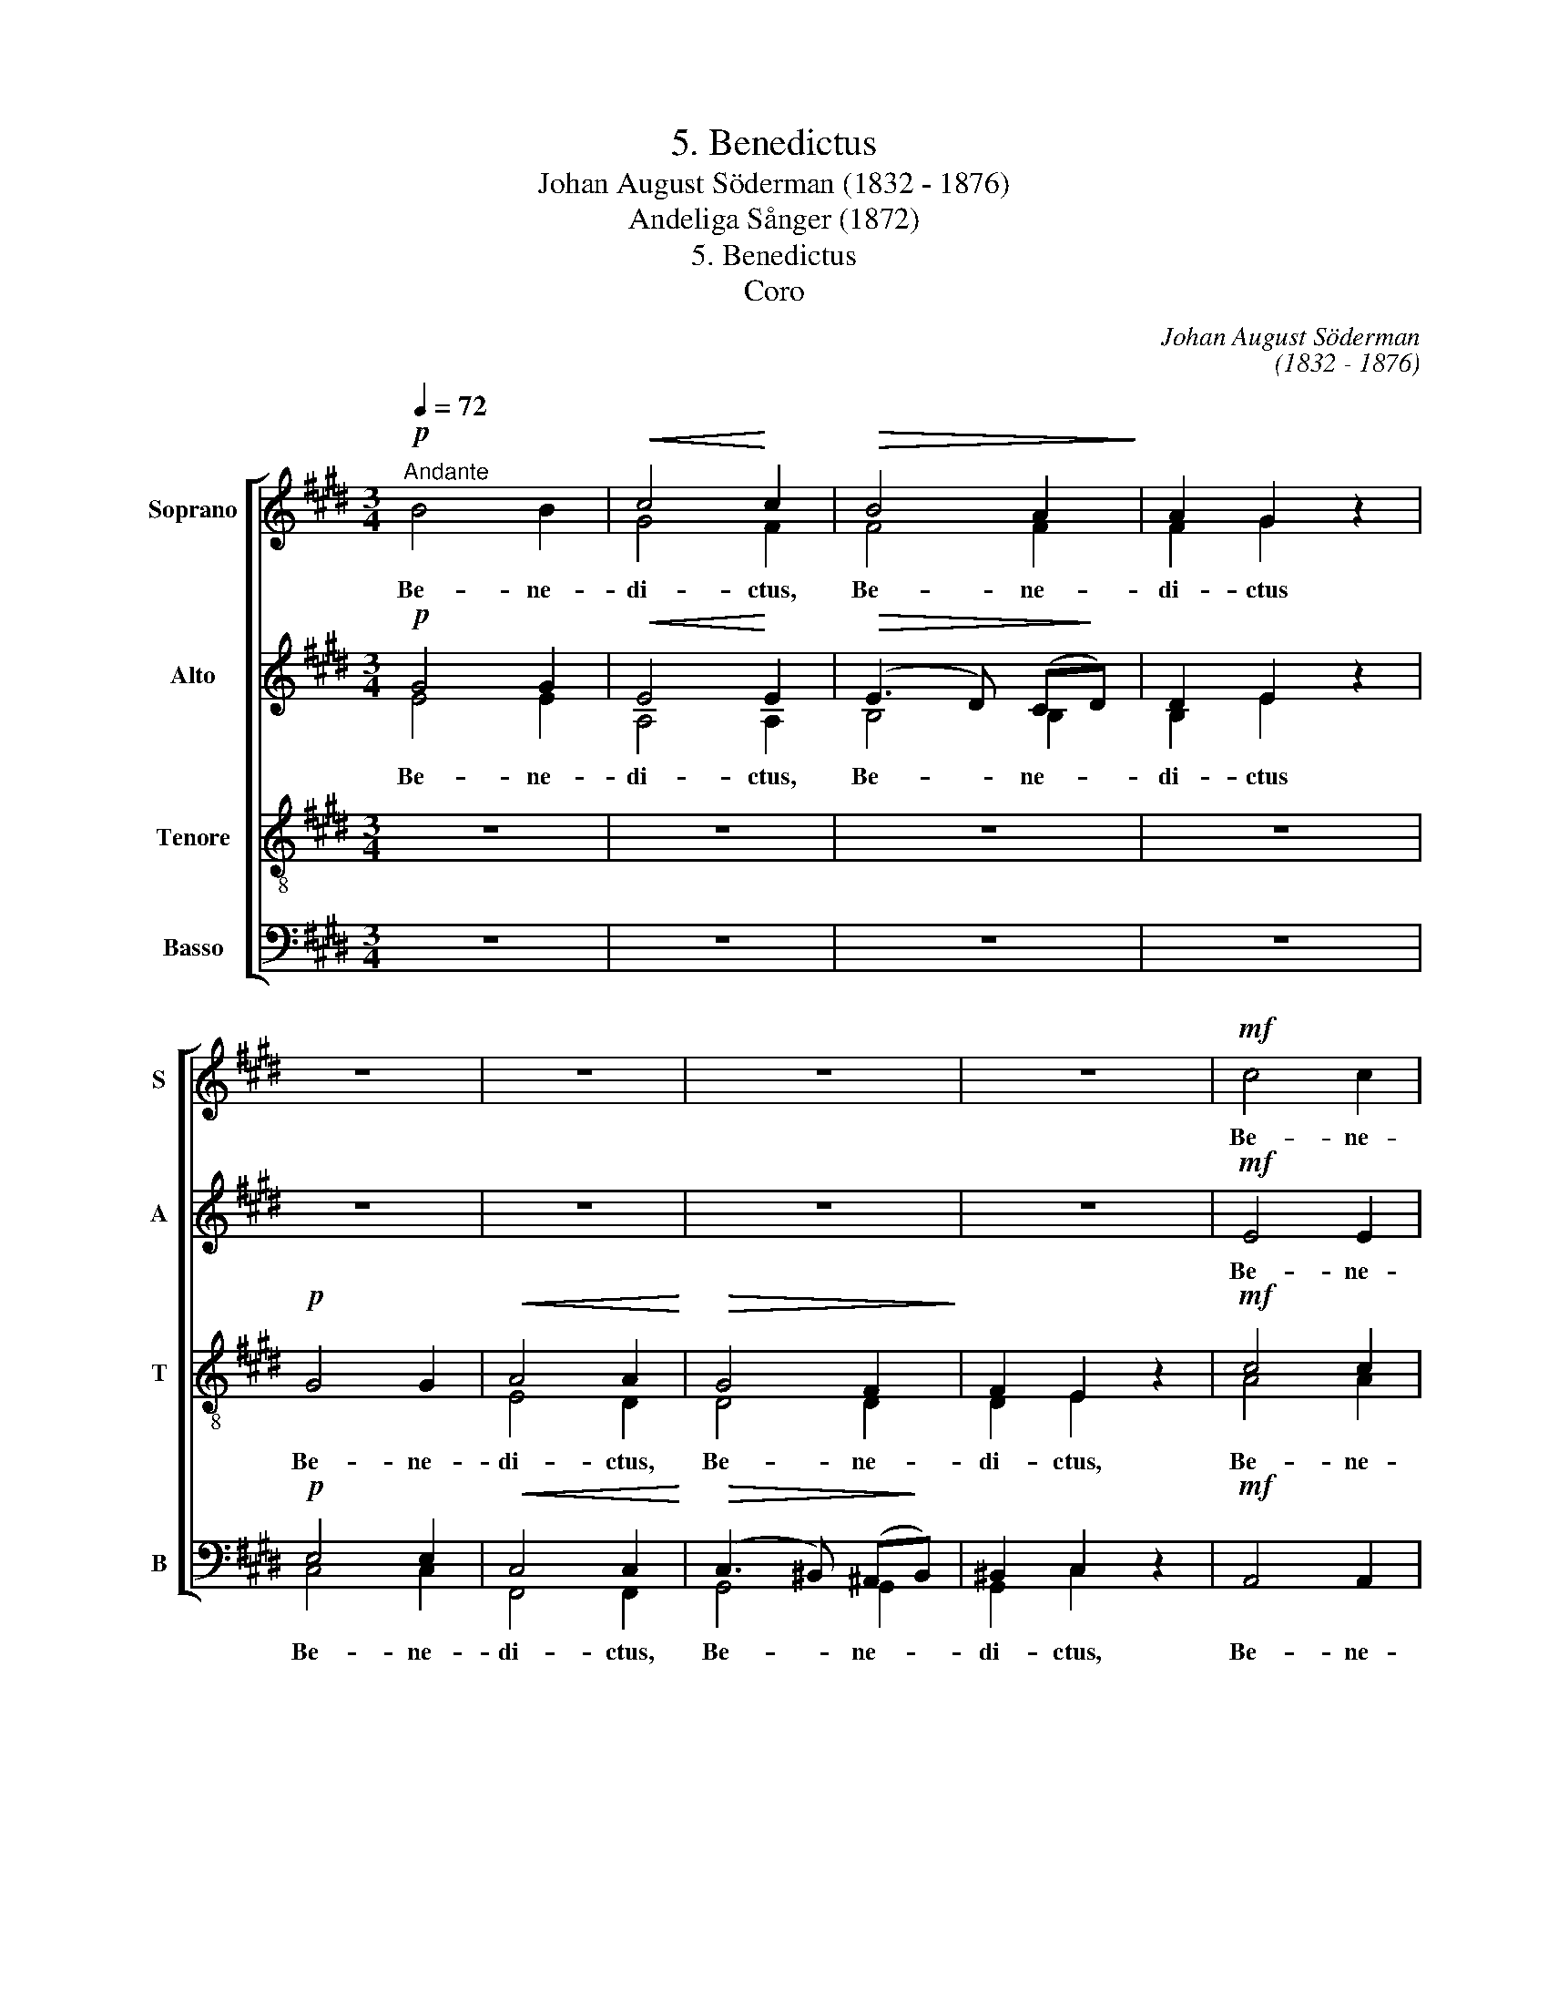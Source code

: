 X:1
T:5. Benedictus
T: Johan August Söderman (1832 - 1876)
T:Andeliga Sånger (1872)
T:5. Benedictus
T:Coro
C:Johan August Söderman
C:(1832 - 1876)
%%score [ ( 1 2 ) ( 3 4 ) ( 5 6 ) ( 7 8 ) ]
L:1/8
Q:1/4=72
M:3/4
K:E
V:1 treble nm="Soprano" snm="S"
V:2 treble 
V:3 treble nm="Alto" snm="A"
V:4 treble 
V:5 treble-8 nm="Tenore" snm="T"
V:6 treble-8 
V:7 bass nm="Basso" snm="B"
V:8 bass 
V:1
!p!"^Andante" B4 B2 |!<(! c4!<)! c2 |!>(! B4 A2!>)! | A2 G2 z2 | z6 | z6 | z6 | z6 |!mf! c4 c2 | %9
w: Be- ne-|di- ctus,|Be- ne-|di- ctus|||||Be- ne-|
 F4 F2 | B4 B2 | E4 E2 | A6- | A4 B2 |!f! A4 G z/ G/ | (3GGG (3GGG (3:2:4GGG/G/ | %16
w: di- ctus,|Be- ne-|di- ctus,|Be-|* ne-|di- ctus qui|ve- nit in no- mi- ne Do- mi- ni, qui|
 (3GGG (3GGG (3:2:4GGG/G/ | (3GGG (3GGG (3:2:4GGG/G/ | (3GGG (3G!>(!GG (3G!>)!GG | (3GGG z2 z2 | %20
w: ve- nit in no- mi- ne Do- mi- ni, qui|ve- nit in no- mi- ne Do- mi- ni, qui|ve- nit in no- mi- ne Do- mi- ni,|Do- mi- ni|
!pp!"^sostenuto" =G4 G2 | G2 z2 z2 | =G4 G2 | G2 z2 z2 |!p!"^dolce" B4 B2 |!<(! c4 c2!<)! | %26
w: Do- mi-|ni,|Do- mi-|ni,|Be- ne-|di- ctus,|
 (B3 F)!>(! (GA)!>)! | A2 G2 z2 |!<(! (G6!<)!"^molto cresc." | A4)!>(! A2 | (G3!>)! F EF) | %31
w: Be- * ne- *|di- ctus,|Be-|* ne-|di- * * *|
 E2 z2 z2 |!f!"^marcato" B>e !>!f2 e z |!p! B>e !>!f2 e z/ G/ | (3GGG!>(! (3GGG!>)!"^rall." (3GGG | %35
w: ctus,|Be- ne- di- ctus,|Be- ne- di- ctus qui|ve- nit, qui ve- nit in no- mi- ne|
!pp! G>G !fermata!G4 |] %36
w: Do- mi- ni.|
V:2
 x6 | G4 F2 | F4 F2 | F2 G2 z2 | x6 | x6 | x6 | x6 | x6 | x6 | x6 | x6 | x6 | x6 | x6 | x6 | x6 | %17
 x6 | x6 | x6 | D4 D2 | D2 z2 z2 | E4 E2 | E2 z2 z2 | x6 | x6 | x6 | x6 | E6- | E4 E2 | x6 | x6 | %32
 x6 | B>e !>!f2 e z/ E/ | (3EEE (3EEE (3EEE | E>E !fermata!E4 |] %36
V:3
!p! G4 G2 |!<(! E4!<)! E2 |!>(! (E3 D) (C!>)!D) | D2 E2 z2 | z6 | z6 | z6 | z6 |!mf! E4 E2 | %9
w: Be- ne-|di- ctus,|Be- * ne- *|di- ctus|||||Be- ne-|
 (E3 D) (CD) | D4 D2 | (D3 C) (^B,C) | C4 C2 | (E3 D CD |!f! E4) E z/ G/ | %15
w: di- * ctus, _|Be- ne-|di- * ctus, _|Be- ne-|di- * * *|* ctus qui|
 (3GGG (3GGG (3:2:4GGG/G/ | (3GGG (3GGG (3:2:4GGG/G/ | (3GGG (3GGG (3:2:4GGG/G/ | %18
w: ve- nit in no- mi- ne Do- mi- ni, qui|ve- nit in no- mi- ne Do- mi- ni, qui|ve- nit in no- mi- ne Do- mi- ni, qui|
 (3GGG (3G!>(!GG (3G!>)!GG | (3GGG z2 z2 |!pp!"^sostenuto" ^B,4 B,2 | ^B,2 z2 z2 | ^B,4 B,2 | %23
w: ve- nit in no- mi- ne Do- mi- ni,|Do- mi- ni|Do- mi-|ni,|Do- mi-|
 B,2 z2 z2 |!p!"^dolce" E4 E2 |!<(! E4 E2!<)! | D4!>(! D2!>)! | E2 E2 z2 | %28
w: ni,|Be- ne-|di- ctus,|Be- ne-|di- ctus,|
!<(! C6-!<)!"^molto cresc." | C4!>(! C2 | (E3!>)! D CD) | E2 z2 z2 |!f!"^marcato" E>G !>!B2 G z | %33
w: Be-|* ne-|di- * * *|ctus,|Be- ne- di- ctus,|
!p! E>G !>!B2 G z/ B,/ | (3B,B,B,!>(! (3B,B,!>)!B, (3B,B,B, |!pp! B,>B, !fermata!B,4 |] %36
w: Be- ne- di- ctus qui|ve- nit, qui ve- nit in no- mi- ne|Do- mi- ni.|
V:4
 E4 E2 | A,4 A,2 | B,4 B,2 | B,2 E2 z2 | x6 | x6 | x6 | x6 | x6 | x6 | x6 | x6 | x6 | x6 | x6 | %15
 x6 | x6 | x6 | x6 | x6 | x6 | x6 | x6 | x6 | x6 | x6 | x6 | x6 | x6 | x6 | x6 | x6 | x6 | x6 | %34
 x6 | x6 |] %36
V:5
 z6 | z6 | z6 | z6 |!p! G4 G2 |!<(! A4 A2!<)! |!>(! G4 F2!>)! | F2 E2 z2 |!mf! c4 c2 | B4 B2 | %10
w: ||||Be- ne-|di- ctus,|Be- ne-|di- ctus,|Be- ne-|di- ctus,|
 B4 B2 | A4 A2 | A6- | A4 A2 | B4 B z | z6 |!ff!"^marcato" B>e f2 e z | B>e f2 e z | %18
w: Be- ne-|di- ctus,|Be-|* ne-|di- ctus||Be- ne- di- ctus,|Be- ne- di- ctus,|
 e>e (d2!>(! c2)!>)! | ^B z z2 z2 | z6 | z6 | z6 | z6 |!p!"^dolce" B4 B2 |!<(! A4 A2!<)! | %26
w: Be- ne- di- *|ctus|||||Be- ne-|di- ctus,|
 B4!>(! B2!>)! | B2 B2 z2 |!<(! (G6!<)!"^molto cresc." | F4)!>(! A2 | B6!>)! | %31
w: Be- ne-|di- ctus,|Be-|* ne-|di-|
!mf! B z/ e/ (3eee (3eee | (3:2:4eee/e/ (3eee (3eee |!p! (3:2:4eee/e/ (3eee (3:2:4eee/G/ | %34
w: ctus, qui ve- nit in no- mi- ne|Do- mi- ni, qui ve- nit in no- mi- ne|Do- mi- ni,- in no- mi- ne Do- mi- ni, qui|
 (3GGG!>(! (3GGG!>)! (3GGG |!pp! G>G !fermata!G4 |] %36
w: ve- nit, qui ve- nit in no- mi- ne|Do- mi- ni.|
V:6
 x6 | x6 | x6 | x6 | x6 | E4 D2 | D4 D2 | D2 E2 z2 | A4 A2 | A4 A2 | G4 G2 | G4 G2 | F6- | A4 A2 | %14
 x6 | x6 | x6 | x6 | x6 | x6 | x6 | x6 | x6 | x6 | G4 G2 | F4 F2 | (F3 A) (GF) | x6 | (G6 | %29
 F4) F2 | A6 | G z/ e/ (3eee (3eee | x6 | (3:2:4eee/e/ (3eee (3:2:4eee/E/ | (3EEE (3EEE (3EEE | %35
 E>E !fermata!E4 |] %36
V:7
 z6 | z6 | z6 | z6 |!p! E,4 E,2 |!<(! C,4 C,2!<)! |!>(! (C,3 ^B,,) (^A,,!>)!B,,) | ^B,,2 C,2 z2 | %8
w: ||||Be- ne-|di- ctus,|Be- * ne- *|di- ctus,|
!mf! A,,4 A,,2 | A,,4 A,,2 | G,,4 G,,2 | G,,4 G,,2 | (F,,6 | B,,4) B,,2 | E,4 E, z | z6 | %16
w: Be- ne-|di- ctus,|Be- ne-|di- ctus,|Be-|* ne-|di- ctus||
!ff!"^marcato" E,>G, B,2 G, z | E,>G, B,2 G, z | G,>G, (F,2!>(! E,2)!>)! | %19
w: Be- ne- di- ctus,|Be- ne- di- ctus,|Be- ne- di- *|
!p! D, z/ G,,/ (3G,,G,,G,, (3G,,G,,G,, | z6 | z z/ G,,/ (3G,,G,,G,, (3G,,G,,G,, | z6 | %23
w: ctus qui ve- nit in no- mi- ne||qui ve- nit in no- mi- ne||
 z z/ B,,/ (3B,,B,,B,, (3B,,B,,B,, |!p!"^dolce" B,,4 B,,2 |!<(! B,,4!<)! B,,2 | B,,4!>(! B,,2!>)! | %27
w: in no- mi- ne Do- mi- ni|Be- ne-|di- ctus,|Be- ne-|
 E,2 E,2 z2 |!<(! C,6-!<)!"^molto cresc." | C,4!>(! C,2!>)! | B,,6 | %31
w: di- ctus,|Be-|* ne-|di-|
!mf! E, z/ E,/ (3E,E,E, (3E,E,E, | (3:2:4E,E,E,/E,/ (3E,E,E, (3E,E,E, | %33
w: ctus, qui ve- nit in no- mi- ne|Do- mi- ni, qui ve- nit in no- mi- ne|
!p! (3:2:4E,E,E,/E,/ (3E,E,E, (3:2:4E,E,E,/B,,/ | (3B,,B,,B,,!>(! (3B,,B,,B,,!>)! (3B,,B,,B,, | %35
w: Do- mi- ni, in no- mi- ne Do- mi- ni, qui|ve- nit, qui ve- nit in no- mi- ne|
!pp! B,,>B,, !fermata!B,,4 |] %36
w: Do- mi- ni.|
V:8
 x6 | x6 | x6 | x6 | C,4 C,2 | F,,4 F,,2 | G,,4 G,,2 | G,,2 C,2 z2 | x6 | x6 | x6 | x6 | x6 | x6 | %14
 x6 | x6 | x6 | x6 | x6 | x6 | x6 | x6 | x6 | x6 | x6 | x6 | x6 | x6 | (C,6 | F,,4) F,,2 | x6 | %31
 x6 | x6 | (3:2:4E,E,E,/E,/ (3E,E,E, (3:2:4E,E,E,/E,,/ | (3E,,E,,E,, (3E,,E,,E,, (3E,,E,,E,, | %35
 E,,>E,, !fermata!E,,4 |] %36

